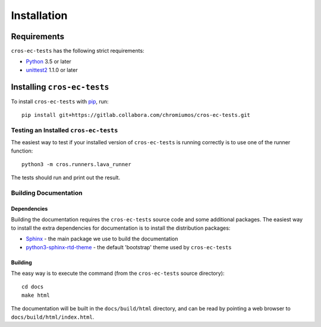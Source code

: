 ************
Installation
************

Requirements
============

``cros-ec-tests`` has the following strict requirements:

- `Python <https://www.python.org/>`_ 3.5 or later

- `unittest2 <https://docs.python.org/3/library/unittest.html>`_ 1.1.0 or later

Installing ``cros-ec-tests``
============================

To install ``cros-ec-tests`` with `pip <https://pip.pypa.io>`_, run::

    pip install git+https://gitlab.collabora.com/chromiumos/cros-ec-tests.git

Testing an Installed ``cros-ec-tests``
--------------------------------------

The easiest way to test if your installed version of ``cros-ec-tests`` is running
correctly is to use one of the runner function::

    python3 -m cros.runners.lava_runner

The tests should run and print out the result.

Building Documentation
----------------------

Dependencies
^^^^^^^^^^^^

Building the documentation requires the ``cros-ec-tests`` source code and some
additional packages. The easiest way to install the extra dependencies for
documentation is to install the distribution packages:

* `Sphinx <http://www.sphinx-doc.org/>`_ - the main package we use to build
  the documentation
* `python3-sphinx-rtd-theme <https://github.com/readthedocs/sphinx_rtd_theme>`_ -
  the default 'bootstrap' theme used by ``cros-ec-tests``

Building
^^^^^^^^

The easy way is to execute the command (from the ``cros-ec-tests`` source
directory)::

    cd docs
    make html

The documentation will be built in the ``docs/build/html`` directory, and can
be read by pointing a web browser to ``docs/build/html/index.html``.

